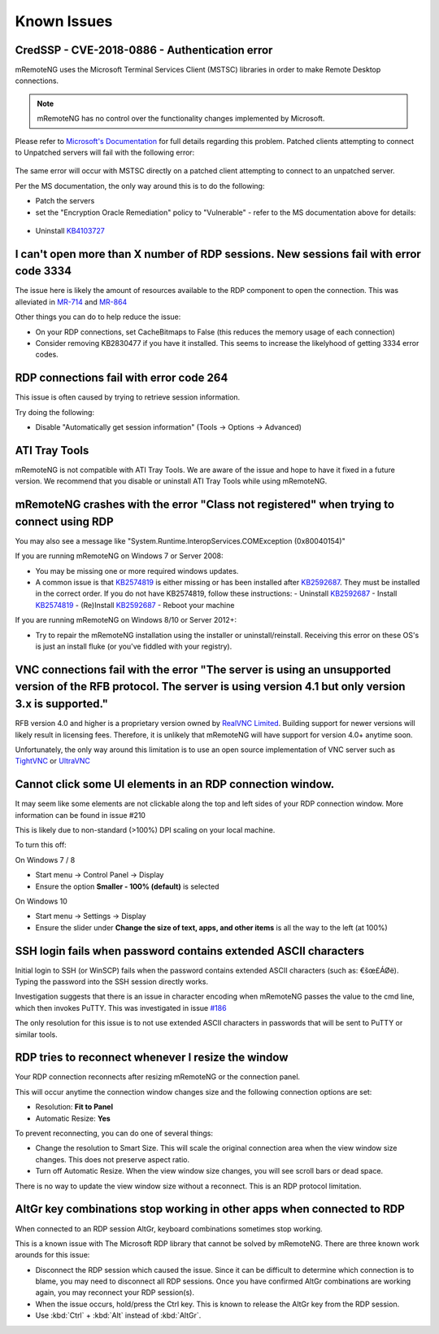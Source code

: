 ############
Known Issues
############

CredSSP - CVE-2018-0886 - Authentication error
==============================================

mRemoteNG uses the Microsoft Terminal Services Client (MSTSC) libraries
in order to make Remote Desktop connections.

.. note::

    mRemoteNG has no control over the functionality changes implemented by Microsoft.

Please refer to `Microsoft's Documentation <https://support.microsoft.com/en-us/help/4093492/credssp-updates-for-cve-2018-0886-march-13-2018>`_ for full details regarding this problem.
Patched clients attempting to connect to Unpatched servers will fail with the following error:

.. figure:: /images/credssp-error.png

The same error will occur with MSTSC directly on a patched
client attempting to connect to an unpatched server.

Per the MS documentation, the only way around this is to do the following:

- Patch the servers
- set the "Encryption Oracle Remediation" policy to "Vulnerable" - refer to the MS documentation above for details:

 .. figure:: /images/oracle_remediation_setting.png

- Uninstall `KB4103727 <https://support.microsoft.com/en-us/help/4103727/windows-10-update-kb4103727>`_

I can't open more than X number of RDP sessions. New sessions fail with error code 3334
=======================================================================================
The issue here is likely the amount of resources available to the RDP component to open the connection. This was alleviated in `MR-714 <https://mremoteng.atlassian.net/browse/MR-714>`_ and `MR-864 <https://mremoteng.atlassian.net/browse/MR-864>`_

Other things you can do to help reduce the issue:

- On your RDP connections, set CacheBitmaps to False (this reduces the memory usage of each connection)
- Consider removing KB2830477 if you have it installed. This seems to increase the likelyhood of getting 3334 error codes.

RDP connections fail with error code 264
========================================
This issue is often caused by trying to retrieve session information.

Try doing the following:

- Disable "Automatically get session information" (Tools -> Options -> Advanced)

ATI Tray Tools
==============
mRemoteNG is not compatible with ATI Tray Tools. We are aware of the issue and
hope to have it fixed in a future version. We recommend that you disable or
uninstall ATI Tray Tools while using mRemoteNG.

mRemoteNG crashes with the error "Class not registered" when trying to connect using RDP
========================================================================================
You may also see a message like "System.Runtime.InteropServices.COMException (0x80040154)"

If you are running mRemoteNG on Windows 7 or Server 2008:

- You may be missing one or more required windows updates.
- A common issue is that `KB2574819 <https://support.microsoft.com/en-us/kb/2574819>`_ is either missing or has been installed after `KB2592687 <https://support.microsoft.com/en-us/kb/2592687>`_. They must be installed in the correct order. If you do not have KB2574819, follow these instructions:
  - Uninstall `KB2592687 <https://support.microsoft.com/en-us/kb/2592687>`_
  - Install `KB2574819 <https://support.microsoft.com/en-us/kb/2574819>`_
  - (Re)Install `KB2592687 <https://support.microsoft.com/en-us/kb/2592687>`_
  - Reboot your machine

If you are running mRemoteNG on Windows 8/10 or Server 2012+:

- Try to repair the mRemoteNG installation using the installer or uninstall/reinstall. Receiving this error on these OS's is just an install fluke (or you've fiddled with your registry).

VNC connections fail with the error "The server is using an unsupported version of the RFB protocol. The server is using version 4.1 but only version 3.x is supported."
========================================================================================================================================================================
RFB version 4.0 and higher is a proprietary version owned by `RealVNC Limited <https://www.realvnc.com/>`_. Building support for newer versions will likely result in licensing fees. Therefore, it is unlikely that mRemoteNG will have support for version 4.0+ anytime soon.

Unfortunately, the only way around this limitation is to use an open source
implementation of VNC server such as `TightVNC <http://tightvnc.com/>`_
or `UltraVNC <http://www.uvnc.com/>`_

Cannot click some UI elements in an RDP connection window.
==========================================================
It may seem like some elements are not clickable along the top
and left sides of your RDP connection window. More information can be found in issue #210

This is likely due to non-standard (>100%) DPI scaling on your local machine.

To turn this off:

On Windows 7 / 8

- Start menu -> Control Panel -> Display
- Ensure the option **Smaller - 100% (default)** is selected

On Windows 10

- Start menu -> Settings -> Display
- Ensure the slider under **Change the size of text, apps, and other items** is all the way to the left (at 100%)

SSH login fails when password contains extended ASCII characters
================================================================
Initial login to SSH (or WinSCP) fails when the password contains
extended ASCII characters (such as: €šœ£ÁØë).
Typing the password into the SSH session directly works.

Investigation suggests that there is an issue in character encoding
when mRemoteNG passes the value to the cmd line, which then invokes PuTTY.
This was investigated in issue `#186 <https://github.com/mRemoteNG/mRemoteNG/issues/186>`_

The only resolution for this issue is to not use extended ASCII characters
in passwords that will be sent to PuTTY or similar tools.

RDP tries to reconnect whenever I resize the window
===================================================
Your RDP connection reconnects after resizing mRemoteNG or the connection panel.

This will occur anytime the connection window changes size and
the following connection options are set:

- Resolution: **Fit to Panel**
- Automatic Resize: **Yes**

To prevent reconnecting, you can do one of several things:

- Change the resolution to Smart Size. This will scale the original connection area when the view window size changes. This does not preserve aspect ratio.
- Turn off Automatic Resize. When the view window size changes, you will see scroll bars or dead space.

There is no way to update the view window size without a reconnect.
This is an RDP protocol limitation.

AltGr key combinations stop working in other apps when connected to RDP
=======================================================================
When connected to an RDP session AltGr, keyboard combinations sometimes stop working.

This is a known issue with The Microsoft RDP library that cannot be solved by mRemoteNG.
There are three known work arounds for this issue:

- Disconnect the RDP session which caused the issue. Since it can be difficult to determine which connection is to blame, you may need to disconnect all RDP sessions. Once you have confirmed AltGr combinations are working again, you may reconnect your RDP session(s).
- When the issue occurs, hold/press the Ctrl key. This is known to release the AltGr key from the RDP session.
- Use :kbd:`Ctrl` + :kbd:`Alt` instead of :kbd:`AltGr`.
